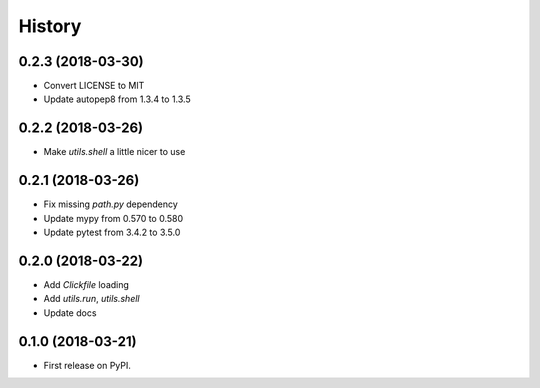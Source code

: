 =======
History
=======

0.2.3 (2018-03-30)
------------------

* Convert LICENSE to MIT
* Update autopep8 from 1.3.4 to 1.3.5

0.2.2 (2018-03-26)
------------------

* Make `utils.shell` a little nicer to use

0.2.1 (2018-03-26)
------------------

* Fix missing `path.py` dependency
* Update mypy from 0.570 to 0.580
* Update pytest from 3.4.2 to 3.5.0

0.2.0 (2018-03-22)
------------------

* Add `Clickfile` loading
* Add `utils.run`, `utils.shell`
* Update docs

0.1.0 (2018-03-21)
------------------

* First release on PyPI.
